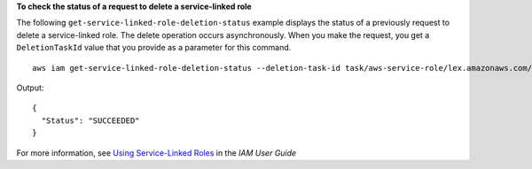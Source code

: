 **To check the status of a request to delete a service-linked role**

The following ``get-service-linked-role-deletion-status`` example displays the status of a previously request to delete a service-linked role. The delete operation occurs asynchronously. When you make the request, you get a ``DeletionTaskId`` value that you provide as a parameter for this command. ::

    aws iam get-service-linked-role-deletion-status --deletion-task-id task/aws-service-role/lex.amazonaws.com/AWSServiceRoleForLexBots/1a2b3c4d-1234-abcd-7890-abcdeEXAMPLE

Output::

  {
    "Status": "SUCCEEDED"
  }

For more information, see `Using Service-Linked Roles`_ in the *IAM User Guide*

.. _`Using Service-Linked Roles`: https://docs.aws.amazon.com/IAM/latest/UserGuide/using-service-linked-roles.html
